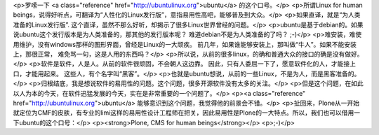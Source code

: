 <p>罗嗦一下 <a class="reference" href="http://ubuntulinux.org">ubuntu</a> 的这个口号。</p>
<p>所谓Linux for human beings，说得好听点，可翻译为“人性化的Linux发行版”，意指易用性高吧，能够普及到大众。</p>
<p>如果直译，就是“为人类准备的Linux发行版”. 这个直译，虽然不那么好听，却揭示了很多Linux世界曾经的问题。</p>
<p>ubuntu是基于debian的。如果说ubuntu这个发行版本是为人类准备的，那其他的发行版本呢？
难道debian不是为人类准备的了吗？ ;-)</p>
<p>难安装，难使用维护，没有windows那样的图形界面，曾经是Linux的一大顽疾。
前几年，如果谁能够安装上，那叫做“牛人”。如果不能安装上，那很正常，
难免骂一句，这是人用的东西吗？</p>
<p>所以说，从前的很多linux，的确和普通大众的接口的确是没有做好。</p>
<p>软件是软件，人是人。从前的软件很顽固，不会朝人这边靠。
因此，只有人委屈一下了，愿意软件化的人，才能接上口，才能用起来。
这些人，有个名字叫“黑客”。</p>
<p>也就是ubuntu想说，从前的一些Linux，不是为人，而是黑客准备的。</p>
<p>归根结底，我是想说软件的易用性的问题。这个问题，很多开源软件没有太多的关注。</p>
<p>但是这个问题，在如此以人为本的今天，在软件迅猛发展的今天，实在是非常重要的一个问题了。</p>
<p><a class="reference" href="http://ubuntulinux.org">ubuntu</a> 能够意识到这个问题，我觉得他的前景会不错。</p>
<p>扯回来，Plone从一开始就定位为CMF的皮肤，有专业的limi这样的易用性设计工程师在把关，因此易用性是Plone的一大特点。所以，我们也可以借用一下ubuntu的这个口号：</p>
<p><strong>Plone, CMS for human beings</strong></p>
<p>;-)</p>

